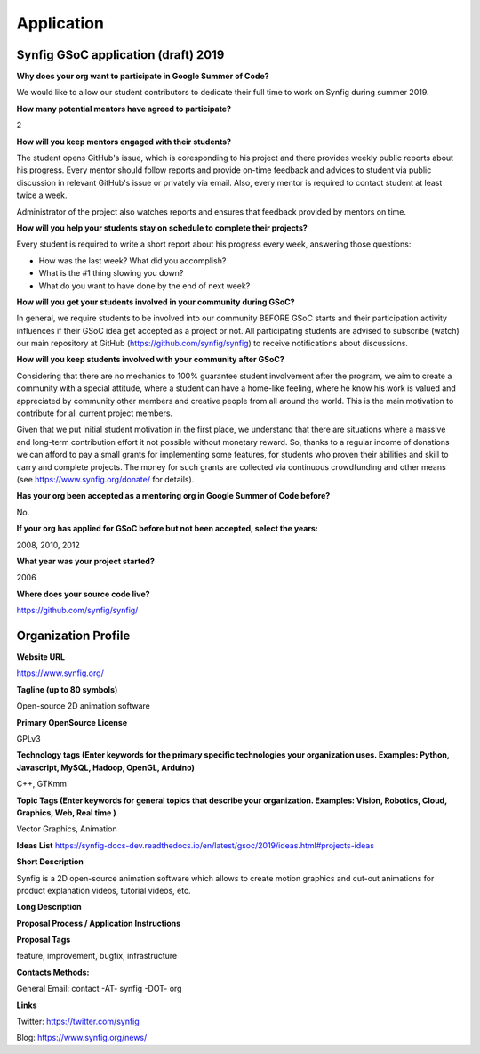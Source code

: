 Application
===========

Synfig GSoC application (draft) 2019
------------------------------------

**Why does your org want to participate in Google Summer of Code?**

We would like to allow our student contributors to dedicate their full time to work on Synfig during summer 2019.

**How many potential mentors have agreed to participate?**

2

**How will you keep mentors engaged with their students?**

The student opens GitHub's issue, which is coresponding to his project and there provides weekly public reports about his progress. Every mentor should follow reports and provide on-time feedback and advices to student via public discussion in relevant GitHub's issue or privately via email. Also, every mentor is required to contact student at least twice a week.

Administrator of the project also watches reports and ensures that feedback provided by mentors on time.

**How will you help your students stay on schedule to complete their projects?**

Every student is required to write a short report about his progress every week, answering those questions:

- How was the last week? What did you accomplish?
- What is the #1 thing slowing you down?
- What do you want to have done by the end of next week?

**How will you get your students involved in your community during GSoC?**

In general, we require students to be involved into our community BEFORE GSoC starts and their participation activity influences if their GSoC idea get accepted as a project or not.
All participating students are advised to subscribe (watch) our main repository at GitHub (https://github.com/synfig/synfig) to receive notifications about discussions.

**How will you keep students involved with your community after GSoC?**

Considering that there are no mechanics to 100% guarantee student involvement after the program, we aim to create a community with a special attitude, where a student can have a home-like feeling, where he know his work is valued and appreciated by community other members and creative people from all around the world. This is the main motivation to contribute for all current project members.

Given that we put initial student motivation in the first place, we understand that there are situations where a massive and long-term contribution effort it not possible without monetary reward. So, thanks to a regular income of donations we can afford to pay a small grants for implementing some features, for students who proven their abilities and skill to carry and complete projects. The money for such grants are collected via continuous crowdfunding and other means (see https://www.synfig.org/donate/ for details).

**Has your org been accepted as a mentoring org in Google Summer of Code before?**

No.

**If your org has applied for GSoC before but not been accepted, select the years:**

2008, 2010, 2012

**What year was your project started?**

2006

**Where does your source code live?**

https://github.com/synfig/synfig/


Organization Profile
--------------------

**Website URL**

https://www.synfig.org/

**Tagline (up to 80 symbols)**

Open-source 2D animation software

**Primary OpenSource License**

GPLv3

**Technology tags (Enter keywords for the primary specific technologies your organization uses. Examples: Python, Javascript, MySQL, Hadoop, OpenGL, Arduino)**

C++, GTKmm

**Topic Tags (Enter keywords for general topics that describe your organization. Examples: Vision, Robotics, Cloud, Graphics, Web, Real time )**

Vector Graphics, Animation

**Ideas List**
https://synfig-docs-dev.readthedocs.io/en/latest/gsoc/2019/ideas.html#projects-ideas

**Short Description**

Synfig is a 2D open-source animation software which allows to create motion graphics and cut-out animations for product explanation videos, tutorial videos, etc.

**Long Description**

.. codeblock:: markdown

    About
    =====
    Synfig is a 2D open-source animation software. It is capable to produce vector artwork and also can work with bitmap images. 

    The main concept of Synfig is "tweening" - you can define object positions or shapes of vector objects at certain points of time and program will interpolate in-between frames automatically. You can also use bones to control your animation on higher level.

    With Synfig you can easily create motion graphics and cut-out animations for product explanation videos, tutorial videos, and more.

    Main features
    ===========

    **- Vector tweening**
    Transform any vector shape into another! Synfig gives you powerful tools to control every vertex of your vector artwork. Just set the key positions and inbetween frames will be calculated automatically.

    **- Layers and Filters**
    Synfig provides 50+ layers to create artwork and animation of any complexity. Choose from various layer types: geometric, gradients, filters, distortions, transformations, fractals and others. 

    **- Bones**
    A bone system allows to create cutout animation using bitmap images or control your vector artwork. With an additional Skeleton Distortion layer it is possible to apply complex deformations to bitmap artwork.

    **- Linking elements**
    You can link parameters of various layers – directly or through mathematical expressions. This allows you to create advanced character puppets and other dynamic structures.

    Examples of works created with Synfig
    ==============================

    * [Morevna Episode 3](https://www.youtube.com/watch?v=ecVv2IB7f5k)
    * [Polar Detective](https://www.youtube.com/watch?v=lSL-NdoOLQc)
    * [Synfig Promo Video](https://www.youtube.com/watch?v=N8SF_-gJ0_w)
    * [Demo Reel by VanChatto](https://www.youtube.com/watch?v=fWAxFc9FPwA)
    * [The Deadline](https://www.youtube.com/watch?v=3dVamedBYq8)
    * [Pluto takes life](https://www.youtube.com/watch?v=cgSI3IcyXhs)



**Proposal Process / Application Instructions**



**Proposal Tags**

feature, improvement, bugfix, infrastructure

**Contacts Methods:**

General Email: contact -AT- synfig -DOT- org

**Links**

Twitter: https://twitter.com/synfig

Blog: https://www.synfig.org/news/

